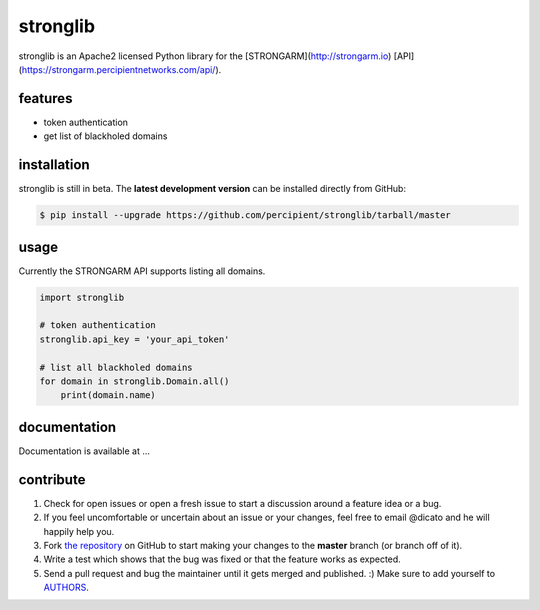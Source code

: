 stronglib
============

stronglib is an Apache2 licensed Python library for the
[STRONGARM](http://strongarm.io)
[API](https://strongarm.percipientnetworks.com/api/).

features
--------

- token authentication
- get list of blackholed domains

installation
------------

stronglib is still in beta. The **latest development version** can be
installed directly from GitHub:

.. code-block:: bash

    $ pip install --upgrade https://github.com/percipient/stronglib/tarball/master

usage
-----

Currently the STRONGARM API supports listing all domains.

.. code-block:: python

    import stronglib

    # token authentication
    stronglib.api_key = 'your_api_token'

    # list all blackholed domains
    for domain in stronglib.Domain.all()
        print(domain.name)


documentation
-------------

Documentation is available at ...

contribute
----------

#. Check for open issues or open a fresh issue to start a discussion
   around a feature idea or a bug.
#. If you feel uncomfortable or uncertain about an issue or your changes,
   feel free to email @dicato and he will happily help you.
#. Fork `the repository`_ on GitHub to start making your changes to the
   **master** branch (or branch off of it).
#. Write a test which shows that the bug was fixed or that the feature
   works as expected.
#. Send a pull request and bug the maintainer until it gets merged and
   published. :) Make sure to add yourself to AUTHORS_.

.. _`the repository`: http://github.com/percipient/stronglib
.. _AUTHORS: https://github.com/percipient/strongarm-cli/blob/master/AUTHORS.rst
